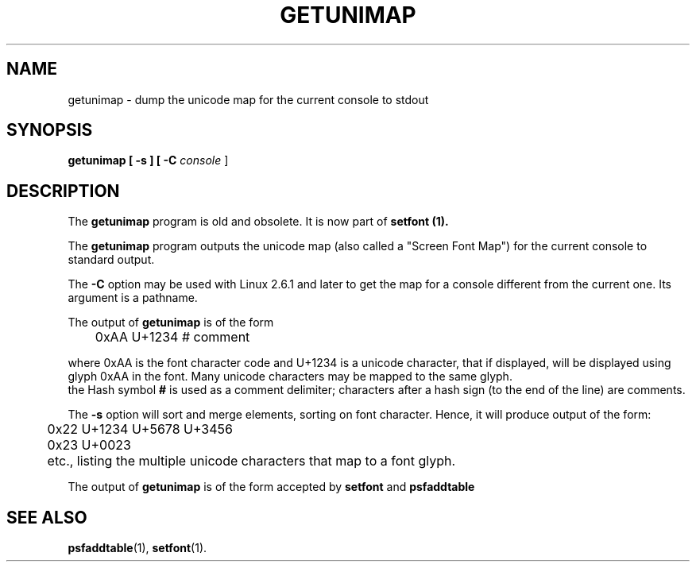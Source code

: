 .TH GETUNIMAP 8 "2004-01-01" "kbd"

.SH NAME
getunimap \- dump the unicode map for the current console to stdout

.SH SYNOPSIS
.B getunimap [ \-s ] [ \-C
.I console
]

.SH DESCRIPTION
The
.B getunimap
program is old and obsolete. It is now part of
.B setfont (1).
.LP
The
.B getunimap
program outputs the unicode map (also called a "Screen Font Map")
for the current console to standard output.
.LP
The
.B \-C
option may be used with Linux 2.6.1 and later to get the map for
a console different from the current one. Its argument is a pathname.
.LP
The output of
.B getunimap
is of the form
.LP
.RS
	0xAA U+1234 # comment
.RE
.LP
where 0xAA is the font character code and U+1234 is a unicode character,
that if displayed, will be displayed using glyph 0xAA in the font.
Many unicode characters may be mapped to the same glyph.
.br
the Hash symbol
.B #
is used as a comment delimiter; characters after a hash sign (to the end of
the line) are comments.
.P
The
.B \-s
option will sort and merge elements, sorting on font character.
Hence, it will produce output of the form:
.LP
.RS
	0x22 U+1234 U+5678 U+3456
.br
	0x23 U+0023
.RE
.LP	
	etc., listing the multiple unicode characters that map to a font glyph.
.P
The output of
.B getunimap
is of the form accepted by
.B setfont
and
.B psfaddtable
.SH SEE ALSO
.BR psfaddtable (1),
.BR setfont (1).
